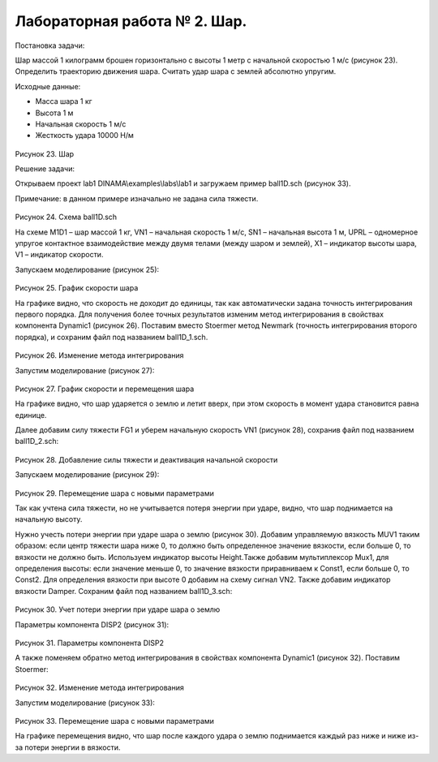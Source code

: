 Лабораторная работа № 2. Шар.
-----------------------------

Постановка задачи:

Шар массой 1 килограмм брошен горизонтально с высоты 1 метр с начальной
скоростью 1 м/с (рисунок 23). Определить траекторию движения шара.
Считать удар шара с землей абсолютно упругим.

Исходные данные:

-  Масса шара 1 кг

-  Высота 1 м

-  Начальная скорость 1 м/с

-  Жесткость удара 10000 Н/м

.. figure:: ./media/tutorial_1D_problem_33.png
   :scale: 70%

Рисунок 23. Шар

Решение задачи:

Открываем проект lab1 DINAMA\\examples\\labs\\lab1 и загружаем пример
ball1D.sch (рисунок 33).

Примечание: в данном примере изначально не задана сила тяжести.

.. figure:: ./media/tutorial_1D_problem_34.png
   :scale: 60%

Рисунок 24. Схема ball1D.sch

На схеме M1D1 – шар массой 1 кг, VN1 – начальная скорость 1 м/с, SN1 –
начальная высота 1 м, UPRL – одномерное упругое контактное
взаимодействие между двумя телами (между шаром и землей), X1 – индикатор
высоты шара, V1 – индикатор скорости.

Запускаем моделирование (рисунок 25):

.. figure:: ./media/tutorial_1D_problem_35.png
   :scale: 70%

Рисунок 25. График скорости шара

На графике видно, что скорость не доходит до единицы, так как
автоматически задана точность интегрирования первого порядка. Для
получения более точных результатов изменим метод интегрирования в
свойствах компонента Dynamic1 (рисунок 26). Поставим вместо Stoermer
метод Newmark (точность интегрирования второго порядка), и сохраним файл
под названием ball1D_1.sch.

.. figure:: ./media/tutorial_1D_problem_36.png
   :scale: 70%

Рисунок 26. Изменение метода интегрирования

Запустим моделирование (рисунок 27):

.. figure:: ./media/tutorial_1D_problem_37.png
   :scale: 70%

Рисунок 27. График скорости и перемещения шара

На графике видно, что шар ударяется о землю и летит вверх, при этом
скорость в момент удара становится равна единице.

Далее добавим силу тяжести FG1 и уберем начальную скорость VN1 (рисунок
28), сохранив файл под названием ball1D_2.sch:

.. figure:: ./media/tutorial_1D_problem_38.png
   :scale: 70%

Рисунок 28. Добавление силы тяжести и деактивация начальной скорости

Запускаем моделирование (рисунок 29):

.. figure:: ./media/tutorial_1D_problem_39.png
   :scale: 70%

Рисунок 29. Перемещение шара с новыми параметрами

Так как учтена сила тяжести, но не учитывается потеря энергии при ударе,
видно, что шар поднимается на начальную высоту.

Нужно учесть потери энергии при ударе шара о землю (рисунок 30). Добавим
управляемую вязкость MUV1 таким образом: если центр тяжести шара ниже 0,
то должно быть определенное значение вязкости, если больше 0, то
вязкости не должно быть. Используем индикатор высоты Height.Также
добавим мультиплексор Mux1, для определения высоты: если значение меньше
0, то значение вязкости приравниваем к Const1, если больше 0, то Const2.
Для определения вязкости при высоте 0 добавим на схему сигнал VN2. Также
добавим индикатор вязкости Damper. Сохраним файл под названием
ball1D_3.sch:

.. figure:: ./media/tutorial_1D_problem_40.png
   :scale: 70%

Рисунок 30. Учет потери энергии при ударе шара о землю

Параметры компонента DISP2 (рисунок 31):

.. figure:: ./media/tutorial_1D_problem_41.png
Рисунок 31. Параметры компонента DISP2

А также поменяем обратно метод интегрирования в свойствах компонента
Dynamic1 (рисунок 32). Поставим Stoermer:

.. figure:: ./media/tutorial_1D_problem_42.png
   :scale: 70%

Рисунок 32. Изменение метода интегрирования

Запустим моделирование (рисунок 33):

.. figure:: ./media/tutorial_1D_problem_43.png
   :scale: 70%

Рисунок 33. Перемещение шара с новыми параметрами

На графике перемещения видно, что шар после каждого удара о землю
поднимается каждый раз ниже и ниже из-за потери энергии в вязкости.